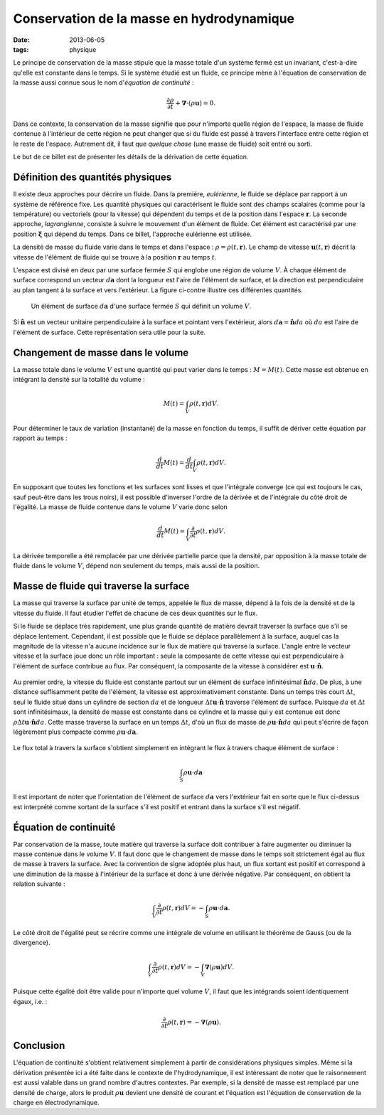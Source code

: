 Conservation de la masse en hydrodynamique
==========================================

:date: 2013-06-05
:tags: physique

Le principe de conservation de la masse stipule que la masse totale d'un
système fermé est un invariant, c'est-à-dire qu'elle est constante dans le
temps.  Si le système étudié est un fluide, ce principe mène à l'équation de
conservation de la masse aussi connue sous le nom d'*équation de continuité* :

.. math::

    \frac{\partial \rho}{\partial t} + \mathbf{\nabla} \cdot (\rho \mathbf{u}) = 0.

Dans ce contexte, la conservation de la masse signifie que pour n'importe
quelle région de l'espace, la masse de fluide contenue à l'intérieur de cette
région ne peut changer que si du fluide est passé à travers l'interface entre
cette région et le reste de l'espace.  Autrement dit, il faut que *quelque
chose* (une masse de fluide) soit entré ou sorti.

Le but de ce billet est de présenter les détails de la dérivation de cette
équation.


Définition des quantités physiques
----------------------------------

Il existe deux approches pour décrire un fluide. Dans la première,
*eulérienne*, le fluide se déplace par rapport à un système de référence fixe.
Les quantité physiques qui caractérisent le fluide sont des champs scalaires
(comme pour la température) ou vectoriels (pour la vitesse) qui dépendent du
temps et de la position dans l'espace :math:`\mathbf{r}`.  La seconde approche,
*lagrangienne*, consiste à suivre le mouvement d'un élément de fluide. Cet
élément est caractérisé par une position :math:`\mathbf{\xi}` qui dépend du
temps. Dans ce billet, l'approche eulérienne est utilisée.

La densité de masse du fluide varie dans le temps et dans l'espace :
:math:`\rho = \rho(t, \mathbf{r})`.  Le champ de vitesse :math:`\mathbf{u}(t,
\mathbf{r})` décrit la vitesse de l'élément de fluide qui se trouve à la
position :math:`\mathbf{r}` au temps :math:`t`.

L'espace est divisé en deux par une surface fermée :math:`S` qui englobe une
région de volume :math:`V`.  À chaque élément de surface correspond un vecteur
:math:`d\mathbf{a}` dont la longueur est l'aire de l'élément de surface, et la
direction est perpendiculaire au plan tangent à la surface et vers l'extérieur.
La figure ci-contre illustre ces différentes quantités.

.. figure:: |static|/images/surf-elem.png
    :alt: Élément de surface
    :scale: 40%
    :class: img-polaroid

    Un élément de surface :math:`d\mathbf{a}` d'une surface fermée :math:`S`
    qui définit un volume :math:`V`.

Si :math:`\mathbf{\hat{n}}` est un vecteur unitaire perpendiculaire à la
surface et pointant vers l'extérieur, alors  :math:`d\mathbf{a} =
\mathbf{\hat{n}} da` où :math:`da` est l'aire de l'élément de surface.
Cette représentation sera utile pour la suite.


Changement de masse dans le volume
----------------------------------

La masse totale dans le volume :math:`V` est une quantité qui peut varier dans
le temps : :math:`M = M(t)`.  Cette masse est obtenue en intégrant la densité
sur la totalité du volume :

.. math::

    M(t) = \int_V \rho(t, \mathbf{r}) dV.

Pour déterminer le taux de variation (instantané) de la masse en fonction du
temps, il suffit de dériver cette équation par rapport au temps :

.. math::

    \frac{d}{dt} M(t) = \frac{d}{dt} \int_V \rho(t, \mathbf{r}) dV.

En supposant que toutes les fonctions et les surfaces sont lisses et que
l'intégrale converge (ce qui est toujours le cas, sauf peut-être dans les trous
noirs), il est possible d'inverser l'ordre de la dérivée et de l'intégrale du
côté droit de l'égalité.  La masse de fluide contenue dans le volume :math:`V`
varie donc selon

.. math::

    \frac{d}{dt} M(t) = \int_V \frac{\partial}{\partial t} \rho(t, \mathbf{r}) dV.

La dérivée temporelle a été remplacée par une dérivée partielle parce que la
densité, par opposition à la masse totale de fluide dans le volume :math:`V`,
dépend non seulement du temps, mais aussi de la position.


Masse de fluide qui traverse la surface
---------------------------------------

La masse qui traverse la surface par unité de temps, appelée le flux de masse,
dépend à la fois de la densité et de la vitesse du fluide.  Il faut étudier
l'effet de chacune de ces deux quantités sur le flux.

Si le fluide se déplace très rapidement, une plus grande quantité de matière
devrait traverser la surface que s'il se déplace lentement.  Cependant, il est
possible que le fluide se déplace parallèlement à la surface, auquel cas la
magnitude de la vitesse n'a aucune incidence sur le flux de matière qui
traverse la surface.  L'angle entre le vecteur vitesse et la surface joue donc
un rôle important : seule la composante de cette vitesse qui est
perpendiculaire à l'élément de surface contribue au flux.  Par conséquent, la
composante de la vitesse à considérer est :math:`\mathbf{u} \cdot
\mathbf{\hat{n}}`.

.. figure:: |static|/images/vitesse-perpendiculaire.png
    :alt: Vitesse perpendiculaire
    :scale: 50%

Au premier ordre, la vitesse du fluide est constante partout sur un élément de
surface infinitésimal :math:`\mathbf{\hat{n}}da`. De plus, à une distance
suffisamment petite de l'élément, la vitesse est approximativement constante.
Dans un temps très court :math:`\Delta t`, seul le fluide situé dans un
cylindre de section :math:`da` et de longueur :math:`\Delta t \mathbf{u} \cdot
\mathbf{\hat{n}}` traverse l'élément de surface. Puisque :math:`da` et
:math:`\Delta t` sont infinitésimaux, la densité de masse est constante dans ce
cylindre et la masse qui y est contenue est donc :math:`\rho \Delta t
\mathbf{u} \cdot \mathbf{\hat{n}} da`. Cette masse traverse la surface en un
temps :math:`\Delta t`, d'où un flux de masse de :math:`\rho \mathbf{u} \cdot
\mathbf{\hat{n}} da` qui peut s'écrire de façon légèrement plus compacte comme
:math:`\rho \mathbf{u} \cdot d\mathbf{a}`.

.. figure:: |static|/images/cylindre-de-matiere.png
    :alt: Cylindre de matière
    :scale: 50%

Le flux total à travers la surface s'obtient simplement en intégrant le flux à
travers chaque élément de surface :

.. math::

    \int_S \rho \mathbf{u} \cdot d\mathbf{a}

Il est important de noter que l'orientation de l'élément de surface
:math:`d\mathbf{a}` vers l'extérieur fait en sorte que le flux ci-dessus est
interprété comme sortant de la surface s'il est positif et entrant dans la
surface s'il est négatif.


Équation de continuité
----------------------

Par conservation de la masse, toute matière qui traverse la surface doit
contribuer à faire augmenter ou diminuer la masse contenue dans le volume
:math:`V`. Il faut donc que le changement de masse dans le temps soit
strictement égal au flux de masse à travers la surface. Avec la convention de
signe adoptée plus haut, un flux sortant est positif et correspond à une
diminution de la masse à l'intérieur de la surface et donc à une dérivée
négative. Par conséquent, on obtient la relation suivante :

.. math::

    \int_V \frac{\partial}{\partial t} \rho(t, \mathbf{r}) dV = -\int_S \rho \mathbf{u} \cdot d\mathbf{a}.

Le côté droit de l'égalité peut se récrire comme une intégrale de volume en
utilisant le théorème de Gauss (ou de la divergence).

.. math::

    \int_V \frac{\partial}{\partial t} \rho(t, \mathbf{r}) dV = -\int_V \mathbf{\nabla} (\rho \mathbf{u}) dV.

Puisque cette égalité doit être valide pour n'importe quel volume :math:`V`, il
faut que les intégrands soient identiquement égaux, i.e. :

.. math::

    \frac{\partial}{\partial t} \rho(t, \mathbf{r}) = - \mathbf{\nabla} (\rho \mathbf{u}).


Conclusion
----------

L'équation de continuité s'obtient relativement simplement à partir de
considérations physiques simples.  Même si la dérivation présentée ici a été
faite dans le contexte de l'hydrodynamique, il est intéressant de noter que le
raisonnement est aussi valable dans un grand nombre d'autres contextes.  Par
exemple, si la densité de masse est remplacé par une densité de charge, alors
le produit :math:`\rho\mathbf{u}` devient une densité de courant et l'équation
est l'équation de conservation de la charge en électrodynamique.
